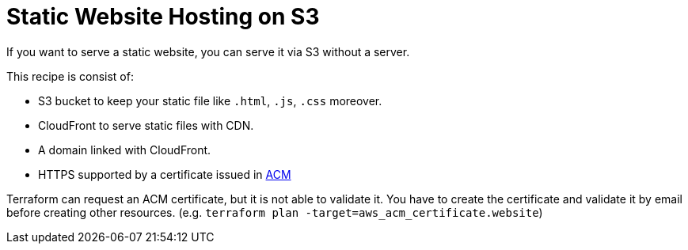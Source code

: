 = Static Website Hosting on S3

If you want to serve a static website, you can serve it via S3 without a server.

This recipe is consist of:

- S3 bucket to keep your static file like `.html`, `.js`, `.css` moreover.
- CloudFront to serve static files with CDN.
- A domain linked with CloudFront.
- HTTPS supported by a certificate issued in
  link:https://console.aws.amazon.com/acm/home[ACM]

Terraform can request an ACM certificate, but it is not able to validate it.
You have to create the certificate and validate it by email
before creating other resources.
(e.g. `terraform plan -target=aws_acm_certificate.website`)


